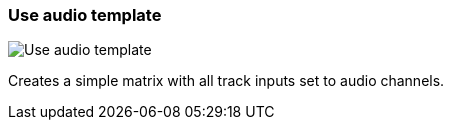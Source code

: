 ifdef::pdf-theme[[[matrix-audio-template-button,Use audio template]]]
ifndef::pdf-theme[[[matrix-audio-template-button,Use audio template image:playtime::generated/screenshots/elements/matrix/audio-template-button.png[width=50]]]]
=== Use audio template

image:playtime::generated/screenshots/elements/matrix/audio-template-button.png[Use audio template, role="related thumb right"]

Creates a simple matrix with all track inputs set to audio channels.


